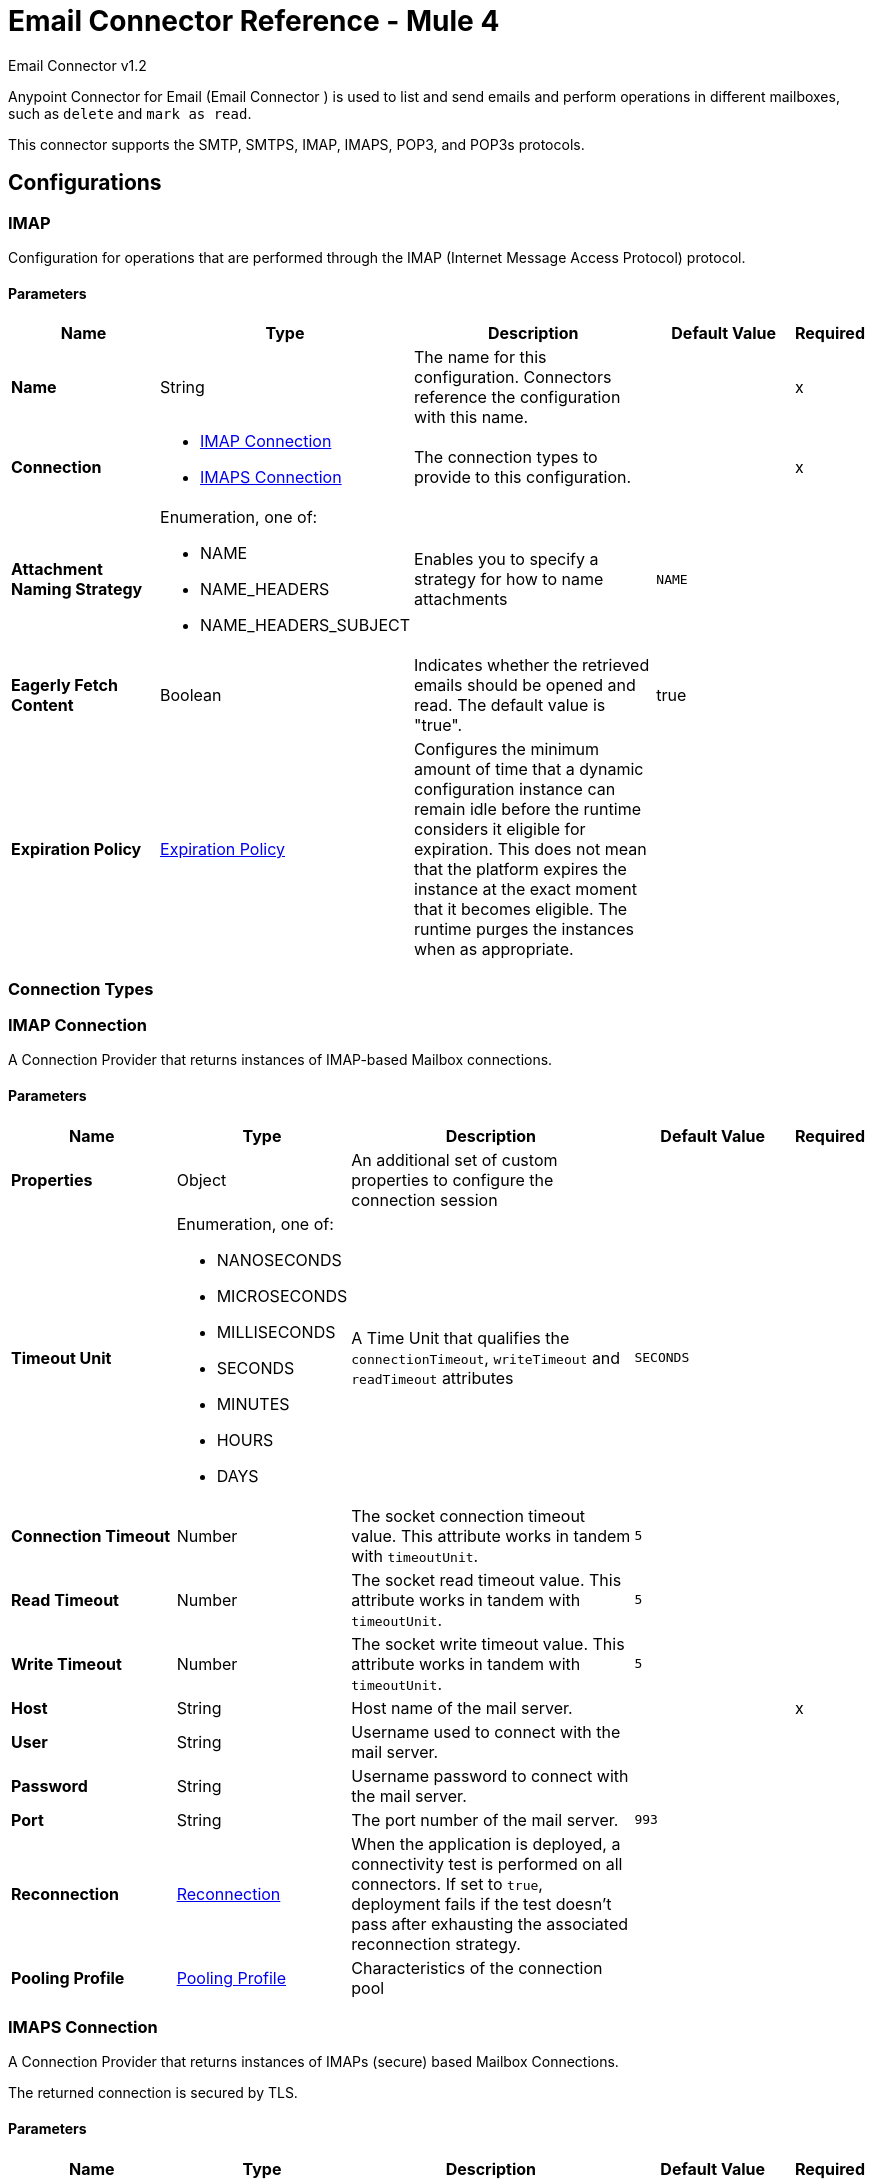= Email Connector Reference - Mule 4



Email Connector v1.2

Anypoint Connector for Email (Email Connector ) is used to list and send emails and perform operations in different mailboxes, such as `delete` and `mark as read`.

This connector supports the SMTP, SMTPS, IMAP, IMAPS, POP3, and POP3s protocols.

== Configurations

[[imap]]
=== IMAP


Configuration for operations that are performed through the IMAP (Internet Message Access Protocol) protocol.

==== Parameters
[%header,cols="20s,20a,35a,20a,5a"]
|===
| Name | Type | Description | Default Value | Required
|Name | String | The name for this configuration. Connectors reference the configuration with this name. | | x
| Connection a| * <<imap_imap, IMAP Connection>>
* <<imap_imaps, IMAPS Connection>>
 | The connection types to provide to this configuration. | | x
| Attachment Naming Strategy a| Enumeration, one of:

** NAME
** NAME_HEADERS
** NAME_HEADERS_SUBJECT |  Enables you to specify a strategy for how to name attachments |  `NAME` |
| Eagerly Fetch Content a| Boolean |  Indicates whether the retrieved emails should be opened and read. The default value is "true". |  true |
| Expiration Policy a| <<ExpirationPolicy>> |  Configures the minimum amount of time that a dynamic configuration instance can remain idle before the runtime considers it eligible for expiration. This does not mean that the platform expires the instance at the exact moment that it becomes eligible. The runtime purges the instances when as appropriate. |  |
|===

=== Connection Types

[[imap_imap]]
=== IMAP Connection

A Connection Provider that returns instances of IMAP-based Mailbox connections.

==== Parameters
[%header,cols="20s,20a,35a,20a,5a"]
|===
| Name | Type | Description | Default Value | Required
| Properties a| Object |  An additional set of custom properties to configure the connection session |  |
| Timeout Unit a| Enumeration, one of:

** NANOSECONDS
** MICROSECONDS
** MILLISECONDS
** SECONDS
** MINUTES
** HOURS
** DAYS |  A Time Unit that qualifies the `connectionTimeout`, `writeTimeout` and `readTimeout` attributes | `SECONDS` |
| Connection Timeout a| Number |  The socket connection timeout value. This attribute works in tandem with `timeoutUnit`. |  `5` |
| Read Timeout a| Number |  The socket read timeout value. This attribute works in tandem with `timeoutUnit`.  |  `5` |
| Write Timeout a| Number |  The socket write timeout value. This attribute works in tandem with `timeoutUnit`.  |  `5` |
| Host a| String |  Host name of the mail server. |  | x
| User a| String |  Username used to connect with the mail server. |  |
| Password a| String |  Username password to connect with the mail server. |  |
| Port a| String |  The port number of the mail server.  |  `993` |
| Reconnection a| <<Reconnection>> |  When the application is deployed, a connectivity test is performed on all connectors. If set to `true`, deployment fails if the test doesn't pass after exhausting the associated reconnection strategy. |  |
| Pooling Profile a| <<PoolingProfile>> |  Characteristics of the connection pool |  |
|===

[[imap_imaps]]
=== IMAPS Connection


A Connection Provider that returns instances of IMAPs (secure) based Mailbox Connections.

The returned connection is secured by TLS.

==== Parameters
[%header,cols="20s,20a,35a,20a,5a"]
|===
| Name | Type | Description | Default Value | Required
| Properties a| Object |  An additional set of custom properties to configure the connection session. |  |
| Timeout Unit a| Enumeration, one of:

** NANOSECONDS
** MICROSECONDS
** MILLISECONDS
** SECONDS
** MINUTES
** HOURS
** DAYS |  A time unit that qualifies the `connectionTimeout`, `writeTimeout` and `readTimeout` attributes.  | `SECONDS` |
| Connection Timeout a| Number |  The socket connection timeout value. This attribute works in tandem with `timeoutUnit`.  |  `5` |
| Read Timeout a| Number |  The socket read timeout value. This attribute works in tandem with #timeoutUnit. |  `5` |
| Write Timeout a| Number |  The socket write timeout value. This attribute works in tandem with #timeoutUnit  |  `5` |
| Host a| String |  Host name of the mail server |  | x
| User a| String |  Username used to connect with the mail server |  |
| Password a| String |  Username password to connect with the mail server |  |
| Port a| String |  The port number of the mail server  |  `993` |
| TLS Configuration a| <<Tls>> |  TLS Configuration for the secure connection of the IMAPS protocol |  | x
| Reconnection a| <<Reconnection>> |  When the application is deployed, a connectivity test is performed on all connectors. If set to `true`, deployment fails if the test doesn't pass after exhausting the associated reconnection strategy |  |
| Pooling Profile a| <<PoolingProfile>> |  Characteristics of the connection pool |  |
|===

== Operations
* <<delete>>
* <<expungeFolder>>
* <<listImap>>
* <<markAsDeleted>>
* <<markAsRead>>

== Sources
* <<listener-imap>>

[[pop3]]
=== POP3

Configuration for operations that are performed through the POP3 (Post Office Protocol 3) protocol.

==== Parameters
[%header,cols="20s,20a,35a,20a,5a"]
|===
| Name | Type | Description | Default Value | Required
|Name | String | The name for this configuration. Connectors reference the configuration with this name. | | x
| Connection a| * <<pop3_pop3, POP3 Connection>>
* <<pop3_pop3s, POP3S Connection>>
 | The connection types to provide to this configuration | | x
| Attachment Naming Strategy a| Enumeration, one of:

** NAME
** NAME_HEADERS
** NAME_HEADERS_SUBJECT |  Enables you to specify a strategy for how to name attachments |  `NAME` |
| Expiration Policy a| <<ExpirationPolicy>> |  Configures the minimum amount of time that a dynamic configuration instance can remain idle before the runtime considers it eligible for expiration. This does not mean that the platform expires the instance at the exact moment that it becomes eligible. The runtime purges the instances when appropriate. |  |
|===

=== Connection Types

[[pop3_pop3]]
==== POP3 Connection

A Connection Provider that returns instances of POP-based Mailbox Connections.


====== Parameters
[%header,cols="20s,20a,35a,20a,5a"]
|===
| Name | Type | Description | Default Value | Required
| Properties a| Object |  An additional set of custom properties to configure the connection session |  |
| Timeout Unit a| Enumeration, one of:

** NANOSECONDS
** MICROSECONDS
** MILLISECONDS
** SECONDS
** MINUTES
** HOURS
** DAYS |  A time unit that qualifies the `connectionTimeout`, `writeTimeout` and `readTimeout` attributes.  |  `SECONDS` |
| Connection Timeout a| Number |  The socket connection timeout value. This attribute works in tandem with `timeoutUnit`. |  `5` |
| Read Timeout a| Number |  The socket `read` timeout value. This attribute works in tandem with `timeoutUnit`.  |  `5` |
| Write Timeout a| Number |  The socket `write` timeout value. This attribute works in tandem with `timeoutUnit`.  |  `5` |
| Host a| String |  Host name of the mail server. |  | x
| User a| String |  Username used to connect with the mail server. |  |
| Password a| String |  Username password to connect with the mail server. |  |
| Port a| String |  The port number of the mail server. |  `110` |
| Reconnection a| <<Reconnection>> |  When the application is deployed, a connectivity test is performed on all connectors. If set to `true`, deployment fails if the test doesn't pass after exhausting the associated reconnection strategy. |  |
| Pooling Profile a| <<PoolingProfile>> |  Characteristics of the connection pool |  |
|===

[[pop3_pop3s]]
==== POP3S Connection

A Connection Provider that returns instances of POP3s (secured) based Mailbox Connections. The returned connection is secured by TLS.

====== Parameters
[%header,cols="20s,20a,35a,20a,5a"]
|===
| Name | Type | Description | Default Value | Required
| Properties a| Object |  An additional set of custom properties to configure the connection session |  |
| Timeout Unit a| Enumeration, one of:

** NANOSECONDS
** MICROSECONDS
** MILLISECONDS
** SECONDS
** MINUTES
** HOURS
** DAYS |  A TimeUnit which qualifies the `connectionTimeout`, `writeTimeout` and `readTimeout` attributes. |  `SECONDS` |
| Connection Timeout a| Number |  The socket connection timeout value. This attribute works in tandem with `timeoutUnit`. |  `5` |
| Read Timeout a| Number |  The socket read timeout value. This attribute works in tandem with `timeoutUnit`. |  `5`|
| Write Timeout a| Number |  The socket write timeout value. This attribute works in tandem with `timeoutUnit`. | `5` |
| Host a| String |  Host name of the mail server |  | x
| User a| String |  Username used to connect with the mail server |  |
| Password a| String |  Username password to connect with the mail server |  |
| Port a| String |  The port number of the mail server  |  `995` |
| TLS Configuration a| <<Tls>> |  TLS configuration for the secure connection of the POP3S protocol |  | x
| Reconnection a| <<Reconnection>> |  When the application is deployed, a connectivity test is performed on all connectors. If set to `true`, deployment fails if the test doesn't pass after exhausting the associated reconnection strategy. |  |
| Pooling Profile a| <<PoolingProfile>> |  Characteristics of the connection pool |  |
|===

=== Supported Operations
* <<listPop3>>

==== Associated Sources
* <<listener-pop3>>

---
[[smtp]]
=== SMTP

Configuration for operations that are performed through the SMTP (Simple Mail Transfer Protocol) protocol.

==== Parameters
[%header,cols="20s,20a,35a,20a,5a"]
|===
| Name | Type | Description | Default Value | Required
|Name | String | The name for this configuration. Connectors reference the configuration with this name. | | x
| Connection a| * <<smtp_smtp, SMTP Connection>>
* <<smtp_smtps, SMTPS Connection>>
 | The connection types to provide to this configuration. | | x
| From a| String |  The "From" address of the message sender |  |
| Default Encoding a| String |  Default character encoding to use in all the messages. If not specified, the default charset in the Mule configuration is used. |  |
| Default Content Transfer Encoding a| String |  |  |
| Expiration Policy a| <<ExpirationPolicy>> |  Configures the minimum amount of time that a dynamic configuration instance can remain idle before the runtime considers it eligible for expiration. This does not mean that the platform expires the instance at the exact moment that it becomes eligible. The runtime purges the instances when appropriate. |  |
|===

==== Connection Types
[[smtp_smtp]]
===== SMTP Connection

A Connection Provider that returns instances of SMTP-based Sender Connections.


====== Parameters
[%header,cols="20s,20a,35a,20a,5a"]
|===
| Name | Type | Description | Default Value | Required
| Properties a| Object |  An additional set of custom properties to configure the connection session |  |
| Timeout Unit a| Enumeration, one of:

** NANOSECONDS
** MICROSECONDS
** MILLISECONDS
** SECONDS
** MINUTES
** HOURS
** DAYS |  A TimeUnit that qualifies the `connectionTimeout`, `writeTimeout` and `readTimeout` attributes. |  `SECONDS` |
| Connection Timeout a| Number |  The socket connection timeout value. This attribute works in tandem with `timeoutUnit`. |  `5` |
| Read Timeout a| Number |  The socket read timeout value. This attribute works in tandem with `timeoutUnit`.  | `5` |
| Write Timeout a| Number |  The socket write timeout value. This attribute works in tandem with `timeoutUnit`. |  `5` |
| Host a| String |  Host name of the mail server. |  | x
| User a| String |  Username used to connect with the mail server. |  |
| Password a| String |  Username password to connect with the mail server. |  |
| Port a| String |  The port number of the mail server. |  `25` |
| Reconnection a| <<Reconnection>> |  When the application is deployed, a connectivity test is performed on all connectors. If set to `true`, deployment fails if the test doesn't pass after exhausting the associated reconnection strategy. |  |
| Pooling Profile a| <<PoolingProfile>> |  Characteristics of the connection pool |  |
|===

[[smtp_smtps]]
===== SMTPS Connection


A Connection Provider that returns instances of SMTPS-based Mailbox Connections. The returned connection is secured by TLS.


====== Parameters
[%header,cols="20s,20a,35a,20a,5a"]
|===
| Name | Type | Description | Default Value | Required
| Properties a| Object |  An additional set of custom properties to configure the connection session |  |
| Timeout Unit a| Enumeration, one of:

** NANOSECONDS
** MICROSECONDS
** MILLISECONDS
** SECONDS
** MINUTES
** HOURS
** DAYS |  A TimeUnit which qualifies the `connectionTimeout`, `writeTimeout` and `readTimeout` attributes.  |  `SECONDS` |
| Connection Timeout a| Number |  The socket connection timeout value. This attribute works in tandem with `timeoutUnit`. |  `5` |
| Read Timeout a| Number |  The socket read timeout value. This attribute works in tandem with `timeoutUnit`. |  `5` |
| Write Timeout a| Number |  The socket write timeout value. This attribute works in tandem with `timeoutUnit`. |  `5` |
| Host a| String |  Host name of the mail server. |  | x
| User a| String |  Username used to connect with the mail server. |  |
| Password a| String |  Username password to connect with the mail server. |  |
| Port a| String |  The port number of the mail server. |  `465` |
| TLS Configuration a| <<Tls>> |  TLS Configuration for the secure connection of the SMTPS protocol |  | x
| Reconnection a| <<Reconnection>> |  When the application is deployed, a connectivity test is performed on all connectors. If set to true, deployment fails if the test doesn't pass after exhausting the associated reconnection strategy |  |
| Pooling Profile a| <<PoolingProfile>> |  Characteristics of the connection pool |  |
|===

=== Supported Operations
* <<send>>


=== Operations

[[delete]]
=== Delete
`<email:delete>`


Deletes the email with the specified email ID from the mailbox.

For IMAP mailboxes all the messages scheduled for deletion (marked as `DELETED`) are also erased from the folder.


==== Parameters
[%header,cols="20s,20a,35a,20a,5a"]
|===
| Name | Type | Description | Default Value | Required
| Configuration | String | The name of the configuration to use | | x
| Mailbox Folder a| String |  Mailbox folder from which to delete the emails |  `INBOX` |
| Email ID a| Number |  Email ID Number of the email to delete |  | x
| Reconnection Strategy a| * <<reconnect>>
* <<reconnect-forever>> |  A retry strategy in case of connectivity errors |  |
|===


=== For Configurations
* <<imap>>

==== Throws
* EMAIL:EMAIL_NOT_FOUND
* EMAIL:ACCESSING_FOLDER
* EMAIL:CONNECTIVITY
* EMAIL:RETRY_EXHAUSTED


[[expungeFolder]]
=== Expunge Folder
`<email:expunge-folder>`


Deletes all the messages scheduled for deletion with the `DELETED` flag set from the mailbox.


==== Parameters
[%header,cols="20s,20a,35a,20a,5a"]
|===
| Name | Type | Description | Default Value | Required
| Configuration | String | The name of the configuration to use | | x
| Mailbox Folder a| String |  Mailbox folder where the emails with the `DELETED` flag are scheduled to be permanently deleted |  `INBOX` |
| Reconnection Strategy a| * <<reconnect>>
* <<reconnect-forever>> |  A retry strategy in case of connectivity errors |  |
|===


=== For Configurations
* <<imap>>

==== Throws
* EMAIL:ACCESSING_FOLDER
* EMAIL:CONNECTIVITY
* EMAIL:RETRY_EXHAUSTED


[[listImap]]
=== List - IMAP
`<email:list-imap>`


List all the emails (with pagination) in the configured IMAP mailbox folder that matches with the specified IMAP Matcher criteria.


==== Parameters
[%header,cols="20s,20a,35a,20a,5a"]
|===
| Name | Type | Description | Default Value | Required
| Configuration | String | The name of the configuration to use. | | x
| Mailbox Folder a| String |  Mailbox folder from which to fetch the emails |  `INBOX` |
| Match with a| <<imap-matcher>> |  Email Matcher that gives the capability of filtering the retrieved emails |  |
| Delete After Retrieve a| Boolean |  Specifies whether to delete the returned emails after they are retrieved |  `false` |
| Page Size a| Number |  Size of the page used by the Paging Provider implementation for fetching the emails from the IMAP server | `10` |
| Limit a| Number |  Maximum amount of emails retrieved by the operation. Take into account that this limit applies only to the emails effectively retrieved by the operation (the ones that match the IMAPEmailPredicateBuilder criteria) and doesn't imply any restriction over the amount of emails being retrieved from the mailbox server. |  `-1` |
| Streaming Strategy a| * <<repeatable-in-memory-iterable>>
* <<repeatable-file-store-iterable>>
* non-repeatable-iterable |  Configure to use repeatable streams |  |
| Attachment Naming Strategy a| Enumeration, one of:

** NAME
** NAME_HEADERS
** NAME_HEADERS_SUBJECT |  Enables you to specify a strategy for how to name attachments | `NAME` |
| Target Variable a| String |  The name of a variable to store the operation's output |  |
| Target Value a| String |  An expression to evaluate against the operation's output and store the expression outcome in the target variable |  `#[payload]` |
| Reconnection Strategy a| * <<reconnect>>
* <<reconnect-forever>> |  A retry strategy in case of connectivity errors |  |
|===

==== Output
[%autowidth.spread]
|===
|Type |Array of Message of [<<StoredEmailContent>>] payload and [<<IMAPEmailAttributes>>] attributes
|===

=== For Configurations
* <<imap>>

==== Throws
* EMAIL:EMAIL_LIST
* EMAIL:CONNECTIVITY


[[markAsDeleted]]
=== Mark As Deleted
`<email:mark-as-deleted>`


Marks an incoming email as `DELETED`. Emails that are marked for deletion are scheduled for deletion when the folder closes, which means that the email is not physically eliminated from the mailbox folder, but its state changes.  All emails that are marked as `DELETED` are eliminated from the mailbox when one of `IMAPOperations#expungeFolder(MailboxConnection, String)` or `IMAPOperations#delete(MailboxConnection, String, long)` is executed. This operation targets a single email.


==== Parameters
[%header,cols="20s,20a,35a,20a,5a"]
|===
| Name | Type | Description | Default Value | Required
| Configuration | String | The name of the configuration to use. | | x
| Mailbox Folder a| String |  Mailbox folder where the emails are going to be marked as deleted |  `INBOX` |
| Email ID a| Number |  Email ID Number of the email to mark as deleted. |  | x
| Reconnection Strategy a| * <<reconnect>>
* <<reconnect-forever>> |  A retry strategy in case of connectivity errors. |  |
|===


=== For Configurations
* <<imap>>

==== Throws
* EMAIL:EMAIL_NOT_FOUND
* EMAIL:ACCESSING_FOLDER
* EMAIL:CONNECTIVITY
* EMAIL:RETRY_EXHAUSTED


[[markAsRead]]
=== Mark As Read
`<email:mark-as-read>`


Marks a single email as `READ` changing its state in the specified mailbox folder. This operation can target a single email.


==== Parameters
[%header,cols="20s,20a,35a,20a,5a"]
|===
| Name | Type | Description | Default Value | Required
| Configuration | String | The name of the configuration to use. | | x
| Mailbox Folder a| String |  Folder where the emails are going to be marked as read | `INBOX` |
| Email ID a| Number |  Email ID Number of the email to mark as read. |  | x
| Reconnection Strategy a| * <<reconnect>>
* <<reconnect-forever>> |  A retry strategy in case of connectivity errors. |  |
|===


=== For Configurations
* <<imap>>

==== Throws
* EMAIL:EMAIL_NOT_FOUND
* EMAIL:ACCESSING_FOLDER
* EMAIL:CONNECTIVITY
* EMAIL:RETRY_EXHAUSTED


[[listPop3]]
=== List - POP3
`<email:list-pop3>`


List all the emails (with pagination) in the configured POP3 mailbox folder that matches the specified POP3 Matcher criteria. The POP3 protocol does not support the capability of finding specific emails from its UID in a folder to move/delete it, so a parameter `deleteAfterRetrieve` is available for deleting the emails from the server right after being retrieved.


==== Parameters
[%header,cols="20s,20a,35a,20a,5a"]
|===
| Name | Type | Description | Default Value | Required
| Configuration | String | The name of the configuration to use. | | x
| Mailbox Folder a| String |  Mailbox folder where the emails are going to be fetched |  INBOX |
| Match with a| <<pop3-matcher>> |  Email Matcher that gives the capability of filtering the retrieved emails |  |
| Delete After Retrieve a| Boolean |  Specifies if the returned emails must be deleted after being retrieved or not. |  `false` |
| Page Size a| Number |  Size of the page used by the Paging Provider implementation for fetching the emails from the POP3 server |  `10` |
| Limit a| Number |  Maximum amount of emails retrieved by the operation. Take into account that this limit applies only to the emails effectively retrieved by the operation (the ones that matched the `IMAPEmailPredicateBuilder` criteria) and doesn't imply any restriction over the number of emails being retrieved from the mailbox server. |  -1 |
| Streaming Strategy a| * <<repeatable-in-memory-iterable>>
* <<repeatable-file-store-iterable>>
* non-repeatable-iterable |  Configure to use repeatable streams. |  |
| Attachment Naming Strategy a| Enumeration, one of:

** NAME
** NAME_HEADERS
** NAME_HEADERS_SUBJECT |  Enables you to specify a strategy for how to name attachments | `NAME` |
| Target Variable a| String |  The name of a variable to store the operation's output. |  |
| Target Value a| String |  An expression to evaluate against the operation's output and store the expression outcome in the target variable |  `#[payload]` |
| Reconnection Strategy a| * <<reconnect>>
* <<reconnect-forever>> |  A retry strategy in case of connectivity errors. |  |
|===

==== Output
[%autowidth.spread]
|===
|Type |Array of Message of [<<StoredEmailContent>>] payload and [<<POP3EmailAttributes>>] attributes
|===

=== For Configurations
* <<pop3>>

==== Throws
* EMAIL:EMAIL_LIST
* EMAIL:CONNECTIVITY


[[send]]
=== Send
`<email:send>`


This operation sends an email message. The message is sent to all recipient  `To`, `CC`, and `BCC` addresses specified in the message.  The content of the message is some type of text (`text/plain`, `text/html`) and is composed of the body and its content type. If no content is specified then the incoming payload is converted into plain text if possible.


==== Parameters
[%header,cols="20s,20a,35a,20a,5a"]
|===
| Name | Type | Description | Default Value | Required
| Configuration | String | The name of the configuration to use | | x
| From Address a| String |  The "From" address of the message sender. If not set, it defaults to the "From" address specified in the config. |  |
| To Addresses a| Array of String |  The recipient addresses of "To" (primary) type |  | x
| Cc Addresses a| Array of String |  The recipient addresses of "CC" (carbon copy) type |  |
| Bcc Addresses a| Array of String |  The recipient addresses of "BCC" (blind carbon copy) type |  |
| Reply To Addresses a| Array of String |  The email addresses to which to reply to this email |  |
| Subject a| String | The subject of the email |  [No Subject] |
| Headers a| Object | The headers that this email carries |  |
| Content a| Binary | Text body of the message, which can be in any format |  `#[payload]` |
| ContentType a| String |  Content Type of the body text. Example: "text/plain" |  |
| Encoding a| String |  The character encoding of the body. If it is configured, it overrides the one inferred from the body. |  |
| Attachments a| Object |  The attachments that are sent along with the email body |  |
| Content Transfer Encoding a| String |  Encoding used to indicate the type of transformation that is used to represent the body in an acceptable manner for transport. The value is case insensitive.  Known encodings:  BASE64, QUOTED-PRINTABLE, 8BIT, 7BIT, BINARY  |  `Base64` |
| Reconnection Strategy a| * <<reconnect>>
* <<reconnect-forever>> |  A retry strategy in case of connectivity errors |  |
|===


=== For Configurations
* <<smtp>>

==== Throws
* EMAIL:SEND
* EMAIL:CONNECTIVITY
* EMAIL:RETRY_EXHAUSTED


== Sources

[[listener-imap]]
=== On New Email - IMAP
`<email:listener-imap>`


Retrieves all the emails from an IMAP mailbox folder, watermark can be enabled for polled items.


==== Parameters
[%header,cols="20s,20a,35a,20a,5a"]
|===
| Name | Type | Description | Default Value | Required
| Configuration | String | The name of the configuration to use. | | x
| Folder a| String |  The name of the folder to poll emails from.  |  `INBOX` |
| Delete After Retrieve a| Boolean |  Enables the deletion of the polled emails after being retrieved. This is disabled by default. | `false` |
| Enable Watermark a| Boolean |  If watermark should be applied to the polled emails or not. Default to true. |  true |
| Imap Matcher a| <<imap-matcher>> |  A matcher to filter emails retrieved by this polling source. By default already read emails will be filtered. |  |
| Primary Node Only a| Boolean |  Whether this source should only be executed on the primary node when running in Cluster |  |
| Scheduling Strategy a| scheduling-strategy |  Configures the scheduler that triggers the polling |  | x
| Redelivery Policy a| <<RedeliveryPolicy>> |  Defines a policy for processing the redelivery of the same message |  |
| Attachment Naming Strategy a| Enumeration, one of:

** NAME
** NAME_HEADERS
** NAME_HEADERS_SUBJECT |  Enables you to specify a strategy for how to name attachments | `NAME`  |
| Reconnection Strategy a| * <<reconnect>>
* <<reconnect-forever>> |  A retry strategy in case of connectivity errors |  |
|===

==== Output
[%autowidth.spread]
|===
|Type |<<StoredEmailContent>>
| Attributes Type a| <<BaseEmailAttributes>>
|===

=== For Configurations
* <<imap>>



[[listener-pop3]]
=== On New Email - POP3
`<email:listener-pop3>`


Retrieves all the emails from an POP3 mailbox folder.


==== Parameters
[%header,cols="20s,20a,35a,20a,5a"]
|===
| Name | Type | Description | Default Value | Required
| Configuration | String | The name of the configuration to use | | x
| Folder a| String |  The name of the folder to poll emails from |  `INBOX` |
| Delete After Retrieve a| Boolean |  Enables the deletion of the polled emails after being retrieved. This is disabled by default. |  `false` |
| Pop3 Matcher a| <<pop3-matcher>> |  A matcher to filter emails retrieved by this polling source |  |
| Primary Node Only a| Boolean |  Whether this source should be executed on the primary node only when running in a cluster |  |
| Scheduling Strategy a| scheduling-strategy |  Configures the scheduler that triggers the polling |  | x
| Redelivery Policy a| <<RedeliveryPolicy>> |  Defines a policy for processing the redelivery of the same message |  |
| Attachment Naming Strategy a| Enumeration, one of:

** NAME
** NAME_HEADERS
** NAME_HEADERS_SUBJECT |  Enables you to specify a strategy for how to name attachments | `NAME` |
| Reconnection Strategy a| * <<reconnect>>
* <<reconnect-forever>> |  A retry strategy in case of connectivity errors |  |
|===

==== Output
[%autowidth.spread]
|===
|Type |<<StoredEmailContent>>
| Attributes Type a| <<BaseEmailAttributes>>
|===

=== For Configurations
* <<pop3>>


=== Types

[[Reconnection]]
=== Reconnection

[%header,cols="20s,25a,30a,15a,10a"]
|===
| Field | Type | Description | Default Value | Required
| Fails Deployment a| Boolean | When the application is deployed, a connectivity test is performed on all connectors. If set to `true`, deployment fails if the test doesn't pass after exhausting the associated reconnection strategy. |  |
| Reconnection Strategy a| * <<reconnect>>
* <<reconnect-forever>> | The reconnection strategy to use |  |
|===

[[reconnect]]
=== Reconnect

[%header%autowidth.spread]
|===
| Field | Type | Description | Default Value | Required
| Frequency a| Number | How often in milliseconds to reconnect. | |
| Count a| Number | How many reconnection attempts to make. | |
| blocking |Boolean |If false, the reconnection strategy runs in a separate, non-blocking thread. |true |
|===

[[reconnect-forever]]
=== Reconnect Forever

[%header%autowidth.spread]
|===
| Field | Type | Description | Default Value | Required
| Frequency a| Number | How often in milliseconds to reconnect. | |
| blocking |Boolean |If false, the reconnection strategy runs in a separate, non-blocking thread. |true |
|===

[[PoolingProfile]]
=== Pooling Profile

[%header,cols="20s,25a,30a,15a,10a"]
|===
| Field | Type | Description | Default Value | Required
| Max Active a| Number | Controls the maximum number of Mule components that can be borrowed from a session at one time. When set to a negative value, there is no limit to the number of components that can be active at one time. When maxActive is exceeded, the pool is said to be exhausted. |  |
| Max Idle a| Number | Controls the maximum number of Mule components that can sit idle in the pool at any time. When set to a negative value, there is no limit to the number of Mule components that may be idle at one time. |  |
| Max Wait a| Number | Specifies the number of milliseconds to wait for a pooled component to become available when the pool is exhausted and the exhaustedAction is set to `WHEN_EXHAUSTED_WAIT`. |  |
| Min Eviction Millis a| Number | Determines the minimum amount of time an object may sit idle in the pool before it is eligible for eviction. When non-positive, no objects will be evicted from the pool due to idle time alone. |  |
| Eviction Check Interval Millis a| Number | Specifies the number of milliseconds between runs of the object evictor. When non-positive, no object evictor is executed. |  |
| Exhausted Action a| Enumeration, one of:

** WHEN_EXHAUSTED_GROW
** WHEN_EXHAUSTED_WAIT
** WHEN_EXHAUSTED_FAIL | Specifies the behavior of the Mule component pool when the pool is exhausted. Possible values are: `WHEN_EXHAUSTED_FAIL`, which will throw a `NoSuchElementException`, `WHEN_EXHAUSTED_WAIT`, which will block by invoking `Object.wait(long)` until a new or idle object is available, or `WHEN_EXHAUSTED_GROW`, which will create a new Mule instance and return it, essentially making `maxActive` meaningless. If a positive `maxWait` value is supplied, it will block for, at most, that many milliseconds, after which a `NoSuchElementException` is thrown. If `maxThreadWait` is a negative value, it blocks indefinitely. |  |
| Initialisation Policy a| Enumeration, one of:

** INITIALISE_NONE
** INITIALISE_ONE
** INITIALISE_ALL | Determines how components in a pool should be initialized. The possible values are: `INITIALISE_NONE` (loads no components into the pool on startup), `INITIALISE_ONE` (loads one initial component into the pool on startup), or `INITIALISE_ALL` (loads all components in the pool on startup) |  |
| Disabled a| Boolean | Whether pooling should be disabled |  |
|===

[[Tls]]
=== TlS

[%header,cols="20s,25a,30a,15a,10a"]
|===
| Field | Type | Description | Default Value | Required
| Enabled Protocols a| String | A comma-separated list of protocols enabled for this context |  |
| Enabled Cipher Suites a| String | A comma-separated list of cipher suites enabled for this context |  |
| Trust Store a| <<TrustStore>> |  |  |
| Key Store a| <<KeyStore>> |  |  |
| Revocation Check a| * <<standard-revocation-check>>
* <<custom-ocsp-responder>>
* <<crl-file>> |  |  |
|===

[[TrustStore]]
=== Trust Store

[%header,cols="20s,25a,30a,15a,10a"]
|===
| Field | Type | Description | Default Value | Required
| Path a| String | The location (which will be resolved relative to the current classpath and file system, if possible) of the trust store |  |
| Password a| String | The password used to protect the trust store |  |
| Type a| String | The type of store used |  |
| Algorithm a| String | The algorithm used by the trust store |  |
| Insecure a| Boolean | If `true`, no certificate validations are performed, which makes connections vulnerable to attacks. Use at your own risk. |  |
|===

[[KeyStore]]
=== Key Store

[%header,cols="20s,25a,30a,15a,10a"]
|===
| Field | Type | Description | Default Value | Required
| Path a| String | The location (which is resolved relative to the current classpath and file system, if possible) of the key store |  |
| Type a| String | The type of store used |  |
| Alias a| String | When the key store contains many private keys, this attribute indicates the alias of the key that should be used. If not defined, the first key in the file will be used by default. |  |
| Key Password a| String | The password used to protect the private key |  |
| Password a| String | The password used to protect the key store |  |
| Algorithm a| String | The algorithm used by the key store |  |
|===

[[standard-revocation-check]]
=== Standard Revocation Check

[%header,cols="20s,25a,30a,15a,10a"]
|===
| Field | Type | Description | Default Value | Required
| Only End Entities a| Boolean | Verify only the last element of the certificate chain |  |
| Prefer Crls a| Boolean | Try CRL instead of OCSP first |  |
| No Fallback a| Boolean | Do not use the secondary checking method (the one not selected before) |  |
| Soft Fail a| Boolean | Avoid verification failure when the revocation server cannot be reached or is busy |  |
|===

[[custom-ocsp-responder]]
=== Custom OCSP Responder

[%header,cols="20s,25a,30a,15a,10a"]
|===
| Field | Type | Description | Default Value | Required
| Url a| String | The URL of the OCSP responder |  |
| Cert Alias a| String | Alias of the signing certificate for the OCSP response (must be in the trust store), if present |  |
|===

[[crl-file]]
=== CRL File

[%header,cols="20s,25a,30a,15a,10a"]
|===
| Field | Type | Description | Default Value | Required
| Path a| String | The path to the CRL file. |  |
|===

[[ExpirationPolicy]]
=== Expiration Policy

[%header,cols="20s,25a,30a,15a,10a"]
|===
| Field | Type | Description | Default Value | Required
| Max Idle Time a| Number | A scalar time value for the maximum amount of time a dynamic configuration instance should be allowed to be idle before it's considered eligible for expiration |  |
| Time Unit a| Enumeration, one of:

** NANOSECONDS
** MICROSECONDS
** MILLISECONDS
** SECONDS
** MINUTES
** HOURS
** DAYS | A time unit that qualifies the maxIdleTime attribute |  |
|===

[[StoredEmailContent]]
=== Stored Email Content

[%header,cols="20s,25a,30a,15a,10a"]
|===
| Field | Type | Description | Default Value | Required
| Body a| String |  |  | x
| Attachments a| Any |  |  | x
|===

[[BaseEmailAttributes]]
=== Base Email Attributes

[%header,cols="20s,25a,30a,15a,10a"]
|===
| Field | Type | Description | Default Value | Required
| Number a| Number |  |  | x
| From Addresses a| Array of String |  |  | x
| To Addresses a| Array of String |  |  | x
| Cc Addresses a| Array of String |  |  | x
| Bcc Addresses a| Array of String |  |  | x
| Reply To Addresses a| Array of String |  |  | x
| Headers a| Object |  |  | x
| Subject a| String |  |  | x
| Received Date a| DateTime |  |  |
| Sent Date a| DateTime |  |  |
|===

[[imap-matcher]]
=== IMAP Matcher

[%header,cols="20s,25a,30a,15a,10a"]
|===
| Field | Type | Description | Default Value | Required
| Seen a| Enumeration, one of:

** REQUIRE
** INCLUDE
** EXCLUDE | Indicates whether to retrieve 'seen' or 'not seen' emails | `INCLUDE` |
| Answered a| Enumeration, one of:

** REQUIRE
** INCLUDE
** EXCLUDE | Indicates whether to retrieve 'answered' or 'not answered' emails | `INCLUDE` |
| Deleted a| Enumeration, one of:

** REQUIRE
** INCLUDE
** EXCLUDE | Indicates whether to retrieve 'marked as deleted' or 'not marked as deleted' emails | `INCLUDE` |
| Recent a| Enumeration, one of:

** REQUIRE
** INCLUDE
** EXCLUDE | Indicates whether to retrieve `recent` or `not recent` emails | `INCLUDE` |
| Received Since a| DateTime | Indicates the date after which to retrieve received emails |  |
| Received Until a| DateTime | Indicates the date until which to retrieve the received emails |  |
| Sent Since a| DateTime | Indicates the date after which to retrieve sent emails |  |
| Sent Until a| DateTime | Indicates the date until which to retrieve sent emails |  |
| Subject Regex a| String | Subject Regex to match with the wanted emails |  |
| From Regex a| String | From Email Address Regex to match with the wanted emails |  |
|===

[[RedeliveryPolicy]]
=== Redelivery Policy

[%header,cols="20s,25a,30a,15a,10a"]
|===
| Field | Type | Description | Default Value | Required
| Max Redelivery Count a| Number | The maximum number of times a message can be redelivered and processed unsuccessfully before triggering process-failed-message |  |
| Use Secure Hash a| Boolean | Whether to use a secure hash algorithm to identify a redelivered message |  |
| Message Digest Algorithm a| String | The secure hashing algorithm to use. If not set, the default is `SHA-256`. | `SHA-256` |
| Id Expression a| String | Defines one or more expressions to use to determine when a message has been redelivered. This property can be set only if *Use secure hash* is `false`. |  |
| Object Store a| Object Store | The object store in which to store the redelivery counter for each message. |  |
|===

[[IMAPEmailAttributes]]
=== IMAP Email Attributes

[%header,cols="20s,25a,30a,15a,10a"]
|===
| Field | Type | Description | Default Value | Required
| Flags a| <<EmailFlags>> |  |  | x
| Id a| String |  |  | x
| Number a| Number |  |  | x
| From Addresses a| Array of String |  |  | x
| To Addresses a| Array of String |  |  | x
| Cc Addresses a| Array of String |  |  | x
| Bcc Addresses a| Array of String |  |  | x
| Reply To Addresses a| Array of String |  |  | x
| Headers a| Object |  |  | x
| Subject a| String |  |  | x
| Received Date a| DateTime |  |  |
| Sent Date a| DateTime |  |  |
|===

[[EmailFlags]]
=== Email Flags

[%header,cols="20s,25a,30a,15a,10a"]
|===
| Field | Type | Description | Default Value | Required
| Answered a| Boolean |  | false |
| Deleted a| Boolean |  | false |
| Draft a| Boolean |  | false |
| Recent a| Boolean |  | false |
| Seen a| Boolean |  | false |
|===

[[repeatable-in-memory-iterable]]
=== Repeatable in Memory Iterable

[%header,cols="20s,25a,30a,15a,10a"]
|===
| Field | Type | Description | Default Value | Required
| Initial Buffer Size a| Number | The number of instances that are initially allowed to be kept in memory to consume the stream and provide random access to it. If the stream contains more data than can fit into this buffer, then the buffer expands according to the bufferSizeIncrement attribute, with an upper limit of maxInMemorySize. Default value is 100 instances. | `100` |
| Buffer Size Increment a| Number | This is by how much the buffer size expands if it exceeds its initial size. Setting a value of zero or lower means that the buffer should not expand, meaning that a STREAM_MAXIMUM_SIZE_EXCEEDED error is raised when the buffer gets full. Default value is 100 instances. | `100` |
| Max Buffer Size a| Number | The maximum amount of memory to use. If more than that is used then a `STREAM_MAXIMUM_SIZE_EXCEEDED` error is raised. A value lower than or equal to zero means no limit. |  |
|===

[[repeatable-file-store-iterable]]
=== Repeatable File Store Iterable

[%header,cols="20s,25a,30a,15a,10a"]
|===
| Field | Type | Description | Default Value | Required
| In Memory Objects a| Number | The maximum amount of instances that will be kept in memory. If more than that is required, content starts to buffer on disk.  |  |
| Buffer Unit a| Enumeration, one of:

** BYTE
** KB
** MB
** GB | The unit in which maxInMemorySize is expressed |  |
|===

[[pop3-matcher]]
=== POP3 Matcher

[%header,cols="20s,25a,30a,15a,10a"]
|===
| Field | Type | Description | Default Value | Required
| Received Since a| DateTime | Indicates since which date the received emails must be retrieved |  |
| Received Until a| DateTime | Indicates until which date the received emails must be retrieved |  |
| Sent Since a| DateTime | Indicates since which date the sent emails must be retrieved |  |
| Sent Until a| DateTime | Indicates until which date the sent emails must be retrieved |  |
| Subject Regex a| String | Subject Regex to match with the wanted emails |  |
| From Regex a| String | From Email Address Regex to match with the wanted emails |  |
|===

[[POP3EmailAttributes]]
=== POP3 Email Attributes

[%header,cols="20s,25a,30a,15a,10a"]
|===
| Field | Type | Description | Default Value | Required
| Id a| String |  |  | x
| Number a| Number |  |  | x
| From Addresses a| Array of String |  |  | x
| To Addresses a| Array of String |  |  | x
| Cc Addresses a| Array of String |  |  | x
| Bcc Addresses a| Array of String |  |  | x
| Reply To Addresses a| Array of String |  |  | x
| Headers a| Object |  |  | x
| Subject a| String |  |  | x
| Received Date a| DateTime |  |  |
| Sent Date a| DateTime |  |  |
|===

== See Also

* xref:release-notes::connector/connector-email.adoc[Email Connector Release Notes]
* https://www.mulesoft.com/exchange/org.mule.connectors/mule-email-connector/[Email Connector]
